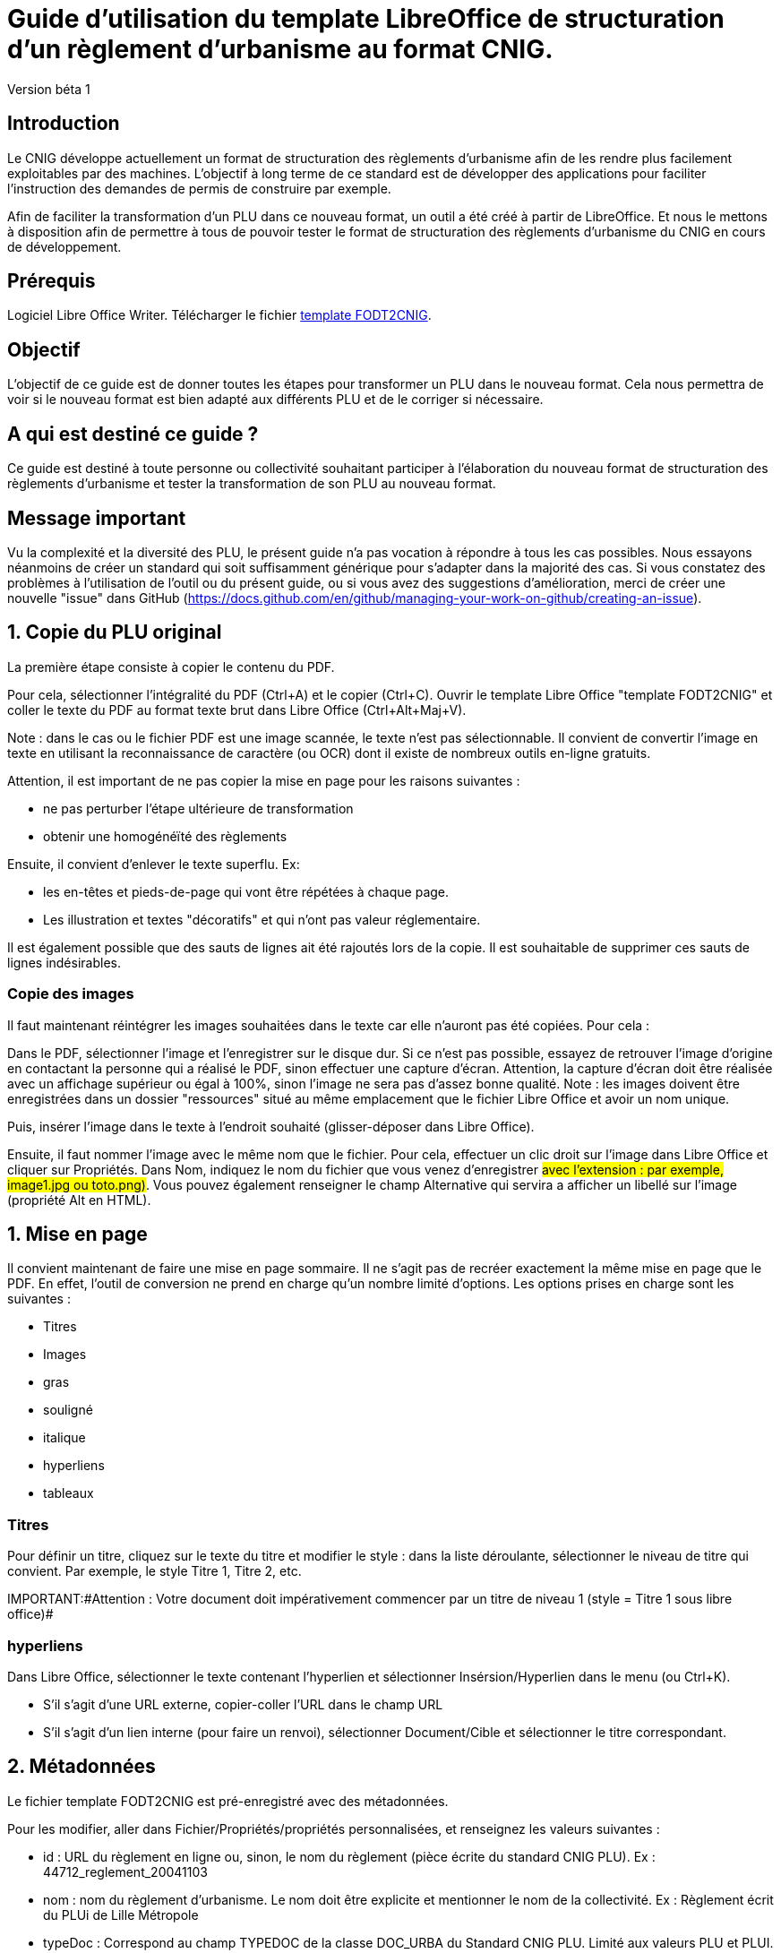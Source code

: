 = Guide d'utilisation du template LibreOffice de structuration d'un règlement d'urbanisme au format CNIG.

Version béta 1

== Introduction

Le CNIG développe actuellement un format de structuration des règlements d'urbanisme afin de les rendre plus facilement exploitables par des machines.
L'objectif à long terme de ce standard est de développer des applications pour faciliter l'instruction des demandes de permis de construire par exemple.

Afin de faciliter la transformation d'un PLU dans ce nouveau format, un outil a été créé à partir de LibreOffice. Et nous le mettons à disposition afin de
permettre à tous de pouvoir tester le format de structuration des règlements d'urbanisme du CNIG en cours de développement.

== Prérequis

Logiciel Libre Office Writer.
Télécharger le fichier https://github.com/cnigfr/structuration-reglement-urbanisme/blob/master/outils/conversion-FODT-2-CNIG/template%20FODT2CNIG%20vb%C3%A9ta1.fodt[template FODT2CNIG].

== Objectif

L'objectif de ce guide est de donner toutes les étapes pour transformer un PLU dans le nouveau format.
Cela nous permettra de voir si le nouveau format est bien adapté aux différents PLU et de le corriger si nécessaire.

== A qui est destiné ce guide ?

Ce guide est destiné à toute personne ou collectivité souhaitant participer à l'élaboration du nouveau format de structuration des règlements d'urbanisme
et tester la transformation de son PLU au nouveau format.

== Message important

Vu la complexité et la diversité des PLU, le présent guide n'a pas vocation à répondre à tous les cas possibles. Nous essayons néanmoins
de créer un standard qui soit suffisamment générique pour s'adapter dans la majorité des cas.
Si vous constatez des problèmes à l'utilisation de l'outil ou du présent guide, ou si vous avez des suggestions d'amélioration,
merci de créer une nouvelle "issue" dans GitHub (https://docs.github.com/en/github/managing-your-work-on-github/creating-an-issue).

== 1. Copie du PLU original

La première étape consiste à copier le contenu du PDF.

Pour cela, sélectionner l'intégralité du PDF (Ctrl+A) et le copier (Ctrl+C).
Ouvrir le template Libre Office "template FODT2CNIG" et coller le texte du PDF au format texte brut dans Libre Office (Ctrl+Alt+Maj+V).

Note : dans le cas ou le fichier PDF est une image scannée, le texte n'est pas sélectionnable. Il convient de convertir l'image en texte en utilisant la reconnaissance de caractère (ou OCR) dont il existe de nombreux outils en-ligne gratuits.

Attention, il est important de ne pas copier la mise en page pour les raisons suivantes :

* ne pas perturber l'étape ultérieure de transformation
* obtenir une homogénéïté des règlements

Ensuite, il convient d'enlever le texte superflu.
Ex: 

* les en-têtes et pieds-de-page qui vont être répétées à chaque page.
* Les illustration et textes "décoratifs" et qui n'ont pas valeur réglementaire.

Il est également possible que des sauts de lignes ait été rajoutés lors de la copie.
Il est souhaitable de supprimer ces sauts de lignes indésirables.

=== Copie des images

Il faut maintenant réintégrer les images souhaitées dans le texte car elle n'auront pas été copiées.
Pour cela :

Dans le PDF, sélectionner l'image et l'enregistrer sur le disque dur. Si ce n'est pas possible, essayez de retrouver l'image d'origine
en contactant la personne qui a réalisé le PDF, sinon effectuer une capture d'écran. Attention, la capture d'écran doit être réalisée avec un affichage supérieur ou égal à 100%, sinon l'image ne sera pas d'assez bonne qualité.
Note : les images doivent être enregistrées dans un dossier "ressources" situé au même emplacement que le fichier Libre Office et avoir un nom unique.

Puis, insérer l'image dans le texte à l'endroit souhaité (glisser-déposer dans Libre Office).

Ensuite, il faut nommer l'image avec le même nom que le fichier. Pour cela, effectuer un clic droit sur l'image dans Libre Office et cliquer sur Propriétés. Dans Nom, indiquez le nom du fichier que vous venez d'enregistrer ##avec l'extension : par exemple, image1.jpg ou toto.png)##. Vous pouvez également renseigner le champ Alternative qui servira a afficher un libellé sur l'image (propriété Alt en HTML).

== 1. Mise en page

Il convient maintenant de faire une mise en page sommaire. Il ne s'agit pas de recréer exactement la même mise en page que le PDF. En effet,
l'outil de conversion ne prend en charge qu'un nombre limité d'options.
Les options prises en charge sont les suivantes :

* Titres
* Images
* gras
* souligné
* italique
* hyperliens
* tableaux

=== Titres

Pour définir un titre, cliquez sur le texte du titre et modifier le style :
dans la liste déroulante, sélectionner le niveau de titre qui convient. Par exemple, le style Titre 1, Titre 2, etc.

IMPORTANT:#Attention : Votre document doit impérativement commencer par un titre de niveau 1 (style = Titre 1 sous libre office)#

=== hyperliens 

Dans Libre Office, sélectionner le texte contenant l'hyperlien et sélectionner Insérsion/Hyperlien dans le menu (ou Ctrl+K).

* S'il s'agit d'une URL externe, copier-coller l'URL dans le champ URL
* S'il s'agit d'un lien interne (pour faire un renvoi), sélectionner Document/Cible et sélectionner le titre correspondant.

== 2. Métadonnées

Le fichier template FODT2CNIG est pré-enregistré avec des métadonnées.

Pour les modifier, aller dans Fichier/Propriétés/propriétés personnalisées, et renseignez les valeurs suivantes :

* id : URL du règlement en ligne ou, sinon, le nom du règlement (pièce écrite du standard CNIG PLU). Ex : 44712_reglement_20041103
* nom : nom du règlement d’urbanisme. Le nom doit être explicite et mentionner le nom de la collectivité. Ex : Règlement écrit du PLUi de Lille Métropole
* typeDoc : Correspond au champ TYPEDOC de la classe DOC_URBA du Standard CNIG PLU. Limité aux valeurs PLU et PLUI.
* lien : lien vers le fichier de métadonnées du document d’urbanisme. Si le fichier de métadonnées est disponible en-ligne, mettre le lien de la fiche de métadonnées, sinon, le lien vers le document d’urbanisme téléchargeable sur le GPU. Ex : http://www.geoportail-urbanisme.gouv.fr/atom/datasetfeed/DU_44183.xml

Important : afin de voir les variables qui vont être ajoutées par la suite, il est important de changer l'affichage des champs.
Dans Libre Office, aller dans le menu Affichage et cliquer sur Nom des champs (ou Ctrl+F9). 
Attention : une fois cette modification effectuée, elle modifiera également l'affichage de tous vos autres document office (par exemple, les renvois ou numéros de page ne s'afficheront pas correctement). Il suffit alors de refaire la même opération pour revenir à l'affichage normal (ou Ctrl+F9).

== 3. Identification des zones

Lorsqu'un PLU est chargé dans le géoportail de l'urbanisme (GPU), il est accompagné d'une couche SIG ZONE_URBA définissant les frontières du
zonage du PLU. Ce zonage correspond dans le règlement écrit à des chapitres voir à des paragraphes spécifiques. Il convient de les identifier
à l'aide de l'outil Libre Office.

=== Dans les titres

Lorsqu'un zonage est commun à toutes les parties d'un chapitre :
Dans ce cas, cliquez à la fin du titre concerné (juste après le dernier caractère du titre, dans la même ligne) et ajouter une variable :
Insertion/Champs/Autres champs. Sélectionner la variable "idZone" et renseigner la Valeur de la façon suivante :

LIBELLE de la classe ZONE_URBA du standard CNIG PLU  correspondant à la zone décrite dans ce chapitre, ou la valeur « porteeGenerale » si le titre s’applique à toutes les zones.
La valeur peut contenir plusieurs zones séparées par des virgules. Ex :	"UG,1AU" ou "A,N".

L'identification de la commune est également nécessaire pour le bon fonctionnement de l'outil.
Pour cela, cliquez à la fin du titre concerné (après la variable "idZone" que vous venez d'ajouter) et ajouter une variable :

Insertion/Champs/Autres champs. Sélectionner la variable "inseeCommune" et renseigner le code INSEE de la commune concernée. Si plusieurs communes sont concernées, les codes INSEE séparés par une virgule. Ex: "69382,69383".

Remarque : il n'est pas nécessaire de définir une variable pour tous les titres. En effet, si la valeur est la même pour tous les sous-titres d'un titre, alors
ne la définir que pour le titre de plus haut niveau.

=== Dans les paragraphes

Lorsqu'un paragraphe concerne un zonage spécifique différent du reste du chapitre, par exemple, le secteur UGa de la zone UG.

Dans ce cas, cliquer au début du paragraphe concerné (juste avant le premier caractère du paragraphe, dans la même ligne) et ajouter une variable :
Insertion/Champs/Autres champs. Sélectionner la variable "idZoneStart" et renseigner la Valeur de la zone ou du secteur de zone concerné.

Note, cette valeur doit également correspondre à un LIBELLE de la classe ZONE_URBA.

Puis, cliquer à la fin du paragraphe concerné (juste après le dernier caractère du paragraphe, dans la même ligne) et ajouter une variable :
Insertion/Champs/Autres champs. Sélectionner la variable "idZoneEnd" et renseigner la Valeur de la zone ou du secteur de zone concerné.

Remarque : si aucune variable n'est définie à un paragraphe, alors celui-ci portera les mêmes informations que le titre auquel il appartient. Dans l'exemple précédent : UG.

== 4. Identification des prescriptions

=== Dans les titres

Lorsqu'une prescription est commune à toutes les parties d'un chapitre :
Dans ce cas, cliquez à la fin du titre concerné (juste après le dernier caractère du titre, dans la même ligne) et ajouter une variable :
Insertion/Champs/Autres champs. Sélectionner la variable "idPresc" et renseigner un identifiant de la prescription correspondant au libellé d'un objet d'une des couches PRESCRIPTION_PCT, PRESCRIPTION_SURF et PRESCRIPTION_LIN. Ex : "Mur et haie à protéger"

La valeur peut contenir plusieurs prescriptions séparées par des virgules. Ex : "Mur et haie à protéger,Continuité écologique linéaire".


Note : Dans la version définitive, il s'agira d'un nouveau champ à ajouter dans les couches PRESCRIPTION_PCT, PRESCRIPTION_SURF et PRESCRIPTION_LIN. En effet, actuellement aucun champ des tables PRESCRIPTION_XXX ne permet d'être utilisé comme identifiant.

Si le chapitre ne contient pas de prescription, alors ne pas mettre de variable idPresc.

Si le chapitre est commun à toutes les prescriptions, alors la variable "idPresc" doit avoir pour valeur "porteeGenerale".

=== Dans les paragraphes

Lorsqu'un paragraphe concerne une prescription spécifique différent du reste du chapitre :
Dans ce cas, cliquer au début du paragraphe concerné (juste avant le premier caractère du paragraphe, dans la même ligne) et ajouter une variable :
Insertion/Champs/Autres champs. Sélectionner la variable "idPrescStart" et renseigner l'identifiant de la prescription comme pour les titres (paragraphe ci-dessus).

Ensuite, cliquer à la fin du paragraphe concerné (juste après le dernier caractère du paragraphe, dans la même ligne) et ajouter une variable :
Insertion/Champs/Autres champs. Sélectionner la variable "idPrescEnd" et renseigner l'identifiant de la prescription.

Remarque : si aucune variable n'est définie à un paragraphe, alors celui-ci portera les mêmes informations que le titre auquel il appartient. Par exemple : "porteeGenerale"

== Exemple

Vous trouverez un exemple de PLU réalisé sous libreOffice dans ce dossier : "Exemple PLU Jaleyrac.fodt".

== Enregistrement

Une fois le fichier terminé, vous pouvez l'enregistrer (en conservant le format fodt), le zipper avec le dossier ressources contenant les images et l'envoyer à stephane.garcia@ign.fr.

N'oubliez pas de remonter les problèmes rencontrés en créant des "issues" dans GitHub (https://docs.github.com/en/github/managing-your-work-on-github/creating-an-issue). Ce n'est pas la peine de le faire dans le corps du mail.


== Test (facultatif)
Pour les utilisateurs avancés :
Vous pouvez vous-même tester si le résultat est compatible avec le schéma CNIG règlement DU.
Pour cela, lancer dans l'ordre les processus XSL fodt2CNIG-1, 2 et 3 sur le fichier FODT ainsi créé et comparer le résultat avec le schéma XSD situé ici :  https://github.com/cnigfr/structuration-reglement-urbanisme/blob/master/schemas/reglementDU.xsd

Vous pouvez alors remonter les éventuelles erreurs en créant des "issues" dans GitHub.
